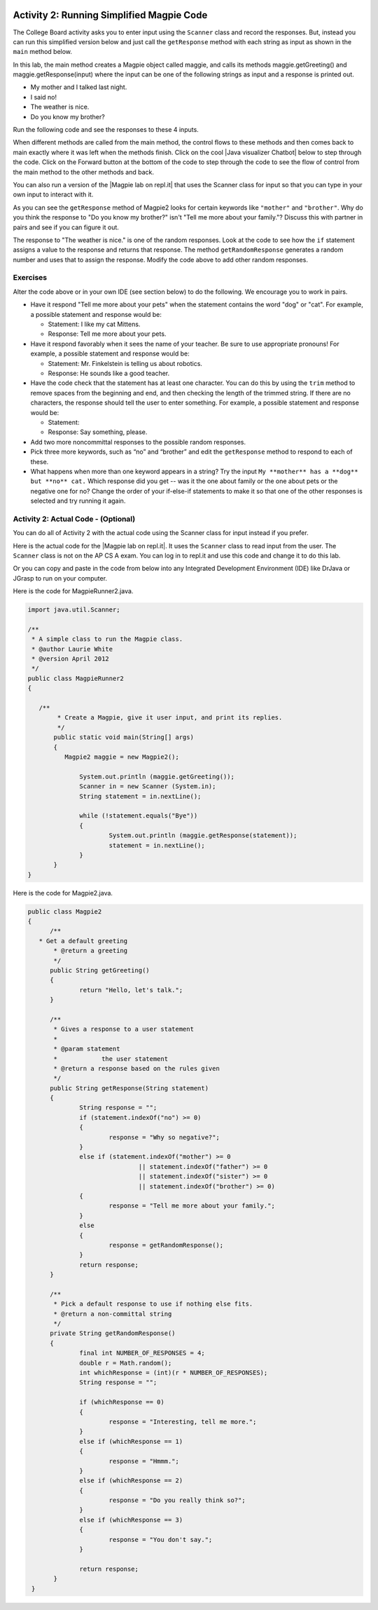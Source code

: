 .. qnum::
   :prefix: lab-1b-
   :start: 1

.. highlight:: java
   :linenothreshold: 4

.. image:: ../../_static/time45.png
    :width: 250
    :align: right

Activity 2: Running Simplified Magpie Code
===========================================

The College Board activity asks you to enter input using the ``Scanner`` class and record the responses.  But, instead you can run this simplified version below and just call the ``getResponse`` method with each string as input as shown in the ``main`` method below.

In this lab, the main method creates a Magpie object called maggie, and calls its methods maggie.getGreeting() and maggie.getResponse(input) where the input can be one of the following strings as input and a response is printed out.

* My mother and I talked last night.
* I said no!
* The weather is nice.
* Do you know my brother?

Run the following code and see the responses to these 4 inputs.

.. activecode:: lc-magpie2
   :language: java
   :autograde: unittest

   Run to see the results. Try changing the input in main.
   ~~~~
   public class Magpie2
   {
      public String getGreeting()
      {
        return "Hello, let's talk.";
      }

      public String getResponse(String statement)
      {
        String response = "";
        if (statement.indexOf("no") >= 0) {
          response = "Why so negative?";
        } else if (statement.indexOf("mother") >= 0
                    || statement.indexOf("father") >= 0
                    || statement.indexOf("sister") >= 0
                    || statement.indexOf("brother") >= 0) {
          response = "Tell me more about your family.";
        } else {
          response = getRandomResponse();
        }
        return response;
      }

      private String getRandomResponse()
      {
        final int NUMBER_OF_RESPONSES = 4;
        double r = Math.random();
        int whichResponse = (int)(r * NUMBER_OF_RESPONSES);
        String response = "";

        if (whichResponse == 0) {
          response = "Interesting, tell me more.";
        } else if (whichResponse == 1) {
          response = "Hmmm.";
        } else if (whichResponse == 2) {
          response = "Do you really think so?";
        } else if (whichResponse == 3) {
          response = "You don't say.";
        }
        return response;
      }

      public static void main(String[] args)
      {
        Magpie2 maggie = new Magpie2();

        System.out.println(maggie.getGreeting());
        System.out.println(">My mother and I talked last night.");
        System.out.println(maggie.getResponse("My mother and I talked last night."));
        System.out.println(">I said no.");
        System.out.println(maggie.getResponse("I said no!"));
        System.out.println(">The weather is nice.");
        System.out.println(maggie.getResponse("The weather is nice."));
        System.out.println(">Do you know my brother?");
        System.out.println(maggie.getResponse("Do you know my brother?"));
      }
   }
   ====
    // should pass if/when they run code
    import static org.junit.Assert.*;
    import org.junit.*;
    import java.io.*;

    public class RunestoneTests extends CodeTestHelper
    {
        @Test
        public void testMain() throws IOException
        {
            String output = getMethodOutput("main");
            String expect = "Hello, let's talk....";
            boolean passed = getResults(expect, output, "Expected output from main", true);
            assertTrue(passed);
        }
    }

.. |chatbots| raw:: html

   <a href="https://sites.google.com/site/webtoolsbox/bots" target="_blank">chatbots here</a>

.. |Java visualizer Chatbot| raw:: html

   <a href="http://www.pythontutor.com/visualize.html#code=public+class+Magpie2%0A%7B%0A+++public+String+getGreeting(%29%0A+++%7B%0A+++++return+%22Hello,+let's+talk.%22%3B%0A+++%7D%0A%0A+++public+String+getResponse(String+statement%29%0A+++%7B%0A+++++String+response+%3D+%22%22%3B%0A+++++if+(statement.indexOf(%22no%22%29+%3E%3D+0%29+%7B%0A+++++++response+%3D+%22Why+so+negative%3F%22%3B%0A+++++%7D+else+if+(statement.indexOf(%22mother%22%29+%3E%3D+0%0A+++++++++++++++++%7C%7C+statement.indexOf(%22father%22%29+%3E%3D+0%0A+++++++++++++++++%7C%7C+statement.indexOf(%22sister%22%29+%3E%3D+0%0A+++++++++++++++++%7C%7C+statement.indexOf(%22brother%22%29+%3E%3D+0%29+%7B%0A+++++++response+%3D+%22Tell+me+more+about+your+family.%22%3B%0A+++++%7D+else+%7B%0A+++++++response+%3D+getRandomResponse(%29%3B%0A+++++%7D%0A+++++return+response%3B%0A+++%7D%0A%0A+++private+String+getRandomResponse(%29%0A+++%7B%0A+++++final+int+NUMBER_OF_RESPONSES+%3D+4%3B%0A+++++double+r+%3D+Math.random(%29%3B%0A+++++int+whichResponse+%3D+(int%29(r+*+NUMBER_OF_RESPONSES%29%3B%0A+++++String+response+%3D+%22%22%3B%0A%0A+++++if+(whichResponse+%3D%3D+0%29+%7B%0A+++++++response+%3D+%22Interesting,+tell+me+more.%22%3B%0A+++++%7D+else+if+(whichResponse+%3D%3D+1%29+%7B%0A+++++++response+%3D+%22Hmmm.%22%3B%0A+++++%7D+else+if+(whichResponse+%3D%3D+2%29+%7B%0A+++++++response+%3D+%22Do+you+really+think+so%3F%22%3B%0A+++++%7D+else+if+(whichResponse+%3D%3D+3%29+%7B%0A+++++++response+%3D+%22You+don't+say.%22%3B%0A+++++%7D%0A+++++return+response%3B%0A+++++++%7D%0A%0A+++public+static+void+main(String%5B%5D+args%29%0A+++%7B%0A+++++Magpie2+maggie+%3D+new+Magpie2(%29%3B%0A%0A+++++System.out.println(maggie.getGreeting(%29%29%3B%0A+++++System.out.println(maggie.getResponse(%22My+mother+and+I+talked+last+night.%22%29%29%3B%0A+++++System.out.println(maggie.getResponse(%22I+said+no!%22%29%29%3B%0A+++++System.out.println(maggie.getResponse(%22The+weather+is+nice.%22%29%29%3B%0A+++++System.out.println(maggie.getResponse(%22Do+you+know+my+brother%3F%22%29%29%3B%0A+++%7D%0A%7D&mode=display&origin=opt-frontend.js&cumulative=false&heapPrimitives=false&textReferences=false&py=java&rawInputLstJSON=%5B%5D&curInstr=9" target="_blank">Java visualizer Chatbot</a>

When different methods are called from the main method, the control flows to these methods and then comes back to main exactly where it was left when the methods finish. Click on the cool |Java visualizer Chatbot| below to step through the code. Click on the Forward button at the bottom of the code to step through the code to see the flow of control from the main method to the other methods and back.

.. codelens:: magpieviz
    :language: java
    :optional:

    public class Magpie2
    {
        public String getGreeting()
        {
          return "Hello, let's talk.";
        }

        public String getResponse(String statement)
        {
          String response = "";
          if (statement.indexOf("no") >= 0)
          {
            response = "Why so negative?";
          }
          else if (statement.indexOf("mother") >= 0
                      || statement.indexOf("father") >= 0
                      || statement.indexOf("sister") >= 0
                      || statement.indexOf("brother") >= 0)
          {
            response = "Tell me more about your family.";
          }
          else
          {
            response = getRandomResponse();
          }
          return response;
        }

        private String getRandomResponse()
        {
          final int NUMBER_OF_RESPONSES = 4;
          double r = Math.random();
          int whichResponse = (int)(r * NUMBER_OF_RESPONSES);
          String response = "";

          if (whichResponse == 0)
          {
            response = "Interesting, tell me more.";
          }
          else if (whichResponse == 1)
          {
            response = "Hmmm.";
          }
          else if (whichResponse == 2)
          {
            response = "Do you really think so?";
          }
          else if (whichResponse == 3)
          {
            response = "You don't say.";
          }
          return response;
        }

        public static void main(String[] args)
        {
          Magpie2 maggie = new Magpie2();

          System.out.println(maggie.getGreeting());
          System.out.println(maggie.getResponse("My mother and I talked last night."));
          System.out.println(maggie.getResponse("I said no!"));
          System.out.println(maggie.getResponse("The weather is nice."));
          System.out.println(maggie.getResponse("Do you know my brother?"));
        }
     }

.. |Magpie lab on repl.it| raw:: html

   <a href="https://firewalledreplit.com/@BerylHoffman/Magpie-ChatBot-Lab-v2" target="_blank">Magpie lab on repl.it</a>

You can also run a version of the |Magpie lab on repl.it| that uses the Scanner class for input so that you can type in your own input to interact with it.

As you can see the ``getResponse`` method of Magpie2 looks for certain keywords like ``"mother"`` and ``"brother"``.  Why do you think the response to "Do you know my brother?" isn't "Tell me more about your family."?  Discuss this with partner in pairs and see if you can figure it out.

The response to "The weather is nice." is one of the random responses. Look at the code to see how the ``if`` statement assigns a value to the response and returns that response.
The method ``getRandomResponse`` generates a random number and uses that to assign the response. Modify the code above to add other random responses.





Exercises
------------

Alter the code above or in your own IDE (see section below) to do the following. We encourage you to work in pairs.

* Have it respond "Tell me more about your pets" when the statement contains the word "dog" or "cat". For example, a possible statement and response would be:

  * Statement: I like my cat Mittens.
  * Response: Tell me more about your pets.

* Have it respond favorably when it sees the name of your teacher. Be sure to use appropriate pronouns! For example, a possible statement and response would be:

  * Statement: Mr. Finkelstein is telling us about robotics.
  * Response: He sounds like a good teacher.

* Have the code check that the statement has at least one character. You can do this by using the ``trim`` method to remove spaces from the beginning and end, and then checking the length of the trimmed string. If there are no characters, the response should tell the user to enter something. For example, a possible statement and response would be:

  * Statement:
  * Response: Say something, please.

* Add two more noncommittal responses to the possible random responses.

* Pick three more keywords, such as “no” and “brother” and edit the ``getResponse`` method to respond to each of these.

* What happens when more than one keyword appears in a string? Try the input ``My **mother** has a **dog** but **no** cat.`` Which response did you get -- was it the one about family or the one about pets or the negative one for no?  Change the order of your if-else-if statements to make it so that one of the other responses is selected and try running it again.

.. shortanswer:: short-lab1b1
   :optional:

   What happens when a keyword is included in another word? Consider statements like “I know all the state capitals” which contains no and “I like vegetables smothered in cheese” which contains mother. Explain the problem with the responses to these statements.

Activity 2: Actual Code - (Optional)
-------------------------------------

You can do all of Activity 2 with the actual code using the Scanner class for input instead if you prefer.

Here is the actual code for the |Magpie lab on repl.it|.  It uses the ``Scanner`` class to read input from the user.  The ``Scanner`` class is not on the AP CS A exam. You can log in to repl.it and use this code and change it to do this lab.

Or you can copy and paste in the code from below into any Integrated Development Environment (IDE) like DrJava or JGrasp to run on your computer.

Here is the code for MagpieRunner2.java.


.. code-block:: java

  import java.util.Scanner;

  /**
   * A simple class to run the Magpie class.
   * @author Laurie White
   * @version April 2012
   */
  public class MagpieRunner2
  {

     /**
	  * Create a Magpie, give it user input, and print its replies.
  	  */
	 public static void main(String[] args)
	 {
	    Magpie2 maggie = new Magpie2();

		System.out.println (maggie.getGreeting());
		Scanner in = new Scanner (System.in);
		String statement = in.nextLine();

		while (!statement.equals("Bye"))
		{
			System.out.println (maggie.getResponse(statement));
			statement = in.nextLine();
		}
	 }
  }

Here is the code for Magpie2.java.

.. code-block:: java

  public class Magpie2
  {
	/**
     * Get a default greeting
	 * @return a greeting
	 */
	public String getGreeting()
	{
		return "Hello, let's talk.";
	}

	/**
	 * Gives a response to a user statement
	 *
	 * @param statement
	 *            the user statement
	 * @return a response based on the rules given
	 */
	public String getResponse(String statement)
	{
		String response = "";
		if (statement.indexOf("no") >= 0)
		{
			response = "Why so negative?";
		}
		else if (statement.indexOf("mother") >= 0
				|| statement.indexOf("father") >= 0
				|| statement.indexOf("sister") >= 0
				|| statement.indexOf("brother") >= 0)
		{
			response = "Tell me more about your family.";
		}
		else
		{
			response = getRandomResponse();
		}
		return response;
	}

	/**
	 * Pick a default response to use if nothing else fits.
	 * @return a non-committal string
	 */
	private String getRandomResponse()
	{
		final int NUMBER_OF_RESPONSES = 4;
		double r = Math.random();
		int whichResponse = (int)(r * NUMBER_OF_RESPONSES);
		String response = "";

		if (whichResponse == 0)
		{
			response = "Interesting, tell me more.";
		}
		else if (whichResponse == 1)
		{
			response = "Hmmm.";
		}
		else if (whichResponse == 2)
		{
			response = "Do you really think so?";
		}
		else if (whichResponse == 3)
		{
			response = "You don't say.";
		}

		return response;
	 }
   }
